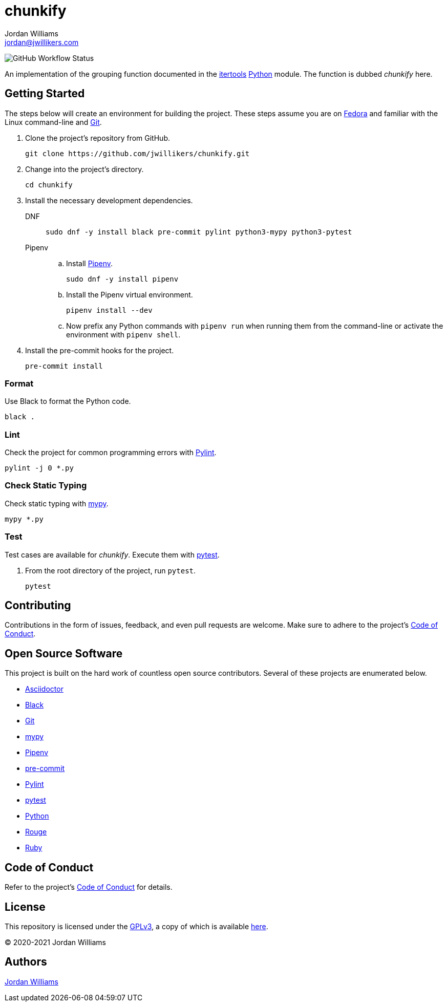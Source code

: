 = chunkify
Jordan Williams <jordan@jwillikers.com>
:experimental:
:icons: font
ifdef::env-github[]
:tip-caption: :bulb:
:note-caption: :information_source:
:important-caption: :heavy_exclamation_mark:
:caution-caption: :fire:
:warning-caption: :warning:
endif::[]
:Black: https://black.readthedocs.io/en/stable/[Black]
:Fedora: https://getfedora.com/[Fedora]
:Git: https://git-scm.com/[Git]
:itertools: https://docs.python.org/3/library/itertools.html[itertools]
:mypy: http://www.mypy-lang.org/[mypy]
:Pipenv: https://pipenv.pypa.io/en/latest/[Pipenv]
:pre-commit: https://pre-commit.com/[pre-commit]
:Pylint: http://pylint.pycqa.org/en/latest/[Pylint]
:pytest: https://docs.pytest.org/en/stable/[pytest]
:Python: https://www.python.org/[Python]

image:https://img.shields.io/github/workflow/status/jwillikers/chunkify/CI[GitHub Workflow Status]

An implementation of the grouping function documented in the {itertools} {Python} module.
The function is dubbed _chunkify_ here.

== Getting Started

The steps below will create an environment for building the project.
These steps assume you are on {Fedora} and familiar with the Linux command-line and {Git}.

. Clone the project's repository from GitHub.
+
[source,sh]
----
git clone https://github.com/jwillikers/chunkify.git
----

. Change into the project's directory.
+
[source,sh]
----
cd chunkify
----

. Install the necessary development dependencies.
+
DNF::
+
[source,sh]
----
sudo dnf -y install black pre-commit pylint python3-mypy python3-pytest
----

Pipenv::
+
.. Install {Pipenv}.
+
[source,sh]
----
sudo dnf -y install pipenv
----

.. Install the Pipenv virtual environment.
+
[source,sh]
----
pipenv install --dev
----

.. Now prefix any Python commands with `pipenv run` when running them from the command-line or activate the environment with `pipenv shell`.

. Install the pre-commit hooks for the project.
+
[source,sh]
----
pre-commit install
----

=== Format

Use Black to format the Python code.

[source,sh]
----
black .
----

=== Lint

Check the project for common programming errors with {Pylint}.

[source,sh]
----
pylint -j 0 *.py
----

=== Check Static Typing

Check static typing with {mypy}.

[source,sh]
----
mypy *.py
----

=== Test

Test cases are available for _chunkify_.
Execute them with {pytest}.

. From the root directory of the project, run `pytest`.
+
[source,sh]
----
pytest
----

== Contributing

Contributions in the form of issues, feedback, and even pull requests are welcome.
Make sure to adhere to the project's link:CODE_OF_CONDUCT.adoc[Code of Conduct].

== Open Source Software

This project is built on the hard work of countless open source contributors.
Several of these projects are enumerated below.

* https://asciidoctor.org/[Asciidoctor]
* {Black}
* {Git}
* {mypy}
* {Pipenv}
* {pre-commit}
* {Pylint}
* {pytest}
* {Python}
* https://rouge.jneen.net/[Rouge]
* https://www.ruby-lang.org/en/[Ruby]

== Code of Conduct

Refer to the project's link:CODE_OF_CONDUCT.adoc[Code of Conduct] for details.

== License

This repository is licensed under the https://www.gnu.org/licenses/gpl-3.0.html[GPLv3], a copy of which is available link:LICENSE.adoc[here].

© 2020-2021 Jordan Williams

== Authors

mailto:{email}[{author}]
